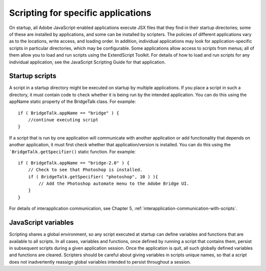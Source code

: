 .. _scripting-for-specific-applications:

Scripting for specific applications
===================================

On startup, all Adobe JavaScript-enabled applications execute JSX files that they find in their startup
directories; some of these are installed by applications, and some can be installed by scripters. The policies
of different applications vary as to the locations, write access, and loading order.
In addition, individual applications may look for application-specific scripts in particular directories, which
may be configurable. Some applications allow access to scripts from menus; all of them allow you to load
and run scripts using the ExtendScript Toolkit.
For details of how to load and run scripts for any individual application, see the JavaScript Scripting Guide
for that application.


.. _startup-scripts:

Startup scripts
---------------
A script in a startup directory might be executed on startup by multiple applications. If you place a script in
such a directory, it must contain code to check whether it is being run by the intended application. You can
do this using the appName static property of the BridgeTalk class. For example::

    if ( BridgeTalk.appName == "bridge" ) {
        //continue executing script
    }

If a script that is run by one application will communicate with another application or add functionality
that depends on another application, it must first check whether that application/version is installed. You
can do this using the ```BridgeTalk.getSpecifier()`` static function. For example::

    if ( BridgeTalk.appName == "bridge-2.0" ) {
        // Check to see that Photoshop is installed.
        if ( BridgeTalk.getSpecifier( "photoshop", 10 ) ){
            // Add the Photoshop automate menu to the Adobe Bridge UI.
        }
    }

For details of interapplication communication, see Chapter 5, :ref:`interapplication-communication-with-scripts`.


.. _javascript-variables:

JavaScript variables
--------------------
Scripting shares a global environment, so any script executed at startup can define variables and functions
that are available to all scripts. In all cases, variables and functions, once defined by running a script that
contains them, persist in subsequent scripts during a given application session. Once the application is
quit, all such globally defined variables and functions are cleared. Scripters should be careful about giving
variables in scripts unique names, so that a script does not inadvertently reassign global variables
intended to persist throughout a session.
